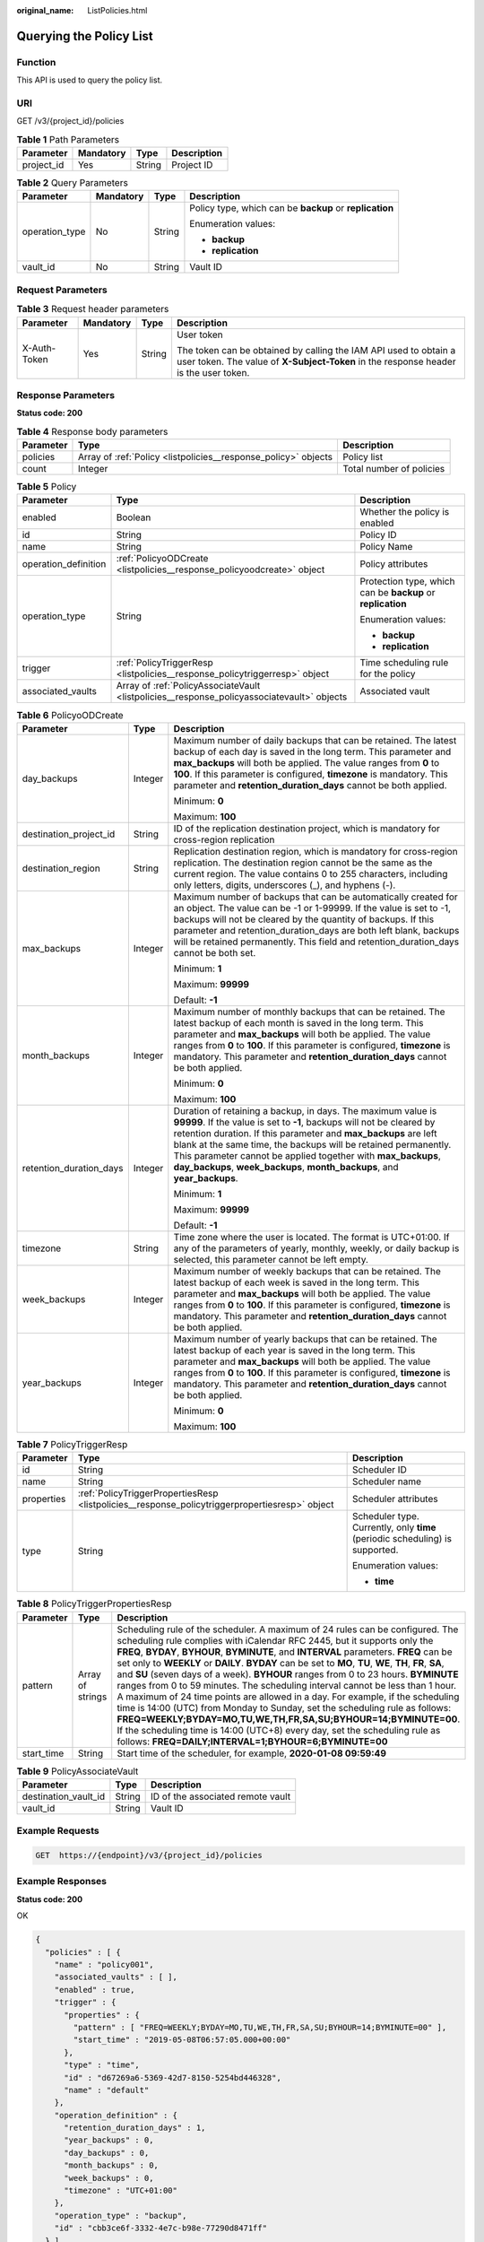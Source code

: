 :original_name: ListPolicies.html

.. _ListPolicies:

Querying the Policy List
========================

Function
--------

This API is used to query the policy list.

URI
---

GET /v3/{project_id}/policies

.. table:: **Table 1** Path Parameters

   ========== ========= ====== ===========
   Parameter  Mandatory Type   Description
   ========== ========= ====== ===========
   project_id Yes       String Project ID
   ========== ========= ====== ===========

.. table:: **Table 2** Query Parameters

   +-----------------+-----------------+-----------------+---------------------------------------------------------+
   | Parameter       | Mandatory       | Type            | Description                                             |
   +=================+=================+=================+=========================================================+
   | operation_type  | No              | String          | Policy type, which can be **backup** or **replication** |
   |                 |                 |                 |                                                         |
   |                 |                 |                 | Enumeration values:                                     |
   |                 |                 |                 |                                                         |
   |                 |                 |                 | -  **backup**                                           |
   |                 |                 |                 |                                                         |
   |                 |                 |                 | -  **replication**                                      |
   +-----------------+-----------------+-----------------+---------------------------------------------------------+
   | vault_id        | No              | String          | Vault ID                                                |
   +-----------------+-----------------+-----------------+---------------------------------------------------------+

Request Parameters
------------------

.. table:: **Table 3** Request header parameters

   +-----------------+-----------------+-----------------+----------------------------------------------------------------------------------------------------------------------------------------------------------+
   | Parameter       | Mandatory       | Type            | Description                                                                                                                                              |
   +=================+=================+=================+==========================================================================================================================================================+
   | X-Auth-Token    | Yes             | String          | User token                                                                                                                                               |
   |                 |                 |                 |                                                                                                                                                          |
   |                 |                 |                 | The token can be obtained by calling the IAM API used to obtain a user token. The value of **X-Subject-Token** in the response header is the user token. |
   +-----------------+-----------------+-----------------+----------------------------------------------------------------------------------------------------------------------------------------------------------+

Response Parameters
-------------------

**Status code: 200**

.. table:: **Table 4** Response body parameters

   +-----------+----------------------------------------------------------------+--------------------------+
   | Parameter | Type                                                           | Description              |
   +===========+================================================================+==========================+
   | policies  | Array of :ref:`Policy <listpolicies__response_policy>` objects | Policy list              |
   +-----------+----------------------------------------------------------------+--------------------------+
   | count     | Integer                                                        | Total number of policies |
   +-----------+----------------------------------------------------------------+--------------------------+

.. _listpolicies__response_policy:

.. table:: **Table 5** Policy

   +-----------------------+--------------------------------------------------------------------------------------------+-------------------------------------------------------------+
   | Parameter             | Type                                                                                       | Description                                                 |
   +=======================+============================================================================================+=============================================================+
   | enabled               | Boolean                                                                                    | Whether the policy is enabled                               |
   +-----------------------+--------------------------------------------------------------------------------------------+-------------------------------------------------------------+
   | id                    | String                                                                                     | Policy ID                                                   |
   +-----------------------+--------------------------------------------------------------------------------------------+-------------------------------------------------------------+
   | name                  | String                                                                                     | Policy Name                                                 |
   +-----------------------+--------------------------------------------------------------------------------------------+-------------------------------------------------------------+
   | operation_definition  | :ref:`PolicyoODCreate <listpolicies__response_policyoodcreate>` object                     | Policy attributes                                           |
   +-----------------------+--------------------------------------------------------------------------------------------+-------------------------------------------------------------+
   | operation_type        | String                                                                                     | Protection type, which can be **backup** or **replication** |
   |                       |                                                                                            |                                                             |
   |                       |                                                                                            | Enumeration values:                                         |
   |                       |                                                                                            |                                                             |
   |                       |                                                                                            | -  **backup**                                               |
   |                       |                                                                                            |                                                             |
   |                       |                                                                                            | -  **replication**                                          |
   +-----------------------+--------------------------------------------------------------------------------------------+-------------------------------------------------------------+
   | trigger               | :ref:`PolicyTriggerResp <listpolicies__response_policytriggerresp>` object                 | Time scheduling rule for the policy                         |
   +-----------------------+--------------------------------------------------------------------------------------------+-------------------------------------------------------------+
   | associated_vaults     | Array of :ref:`PolicyAssociateVault <listpolicies__response_policyassociatevault>` objects | Associated vault                                            |
   +-----------------------+--------------------------------------------------------------------------------------------+-------------------------------------------------------------+

.. _listpolicies__response_policyoodcreate:

.. table:: **Table 6** PolicyoODCreate

   +-------------------------+-----------------------+-------------------------------------------------------------------------------------------------------------------------------------------------------------------------------------------------------------------------------------------------------------------------------------------------------------------------------------------------------------------------------------------------------------------------+
   | Parameter               | Type                  | Description                                                                                                                                                                                                                                                                                                                                                                                                             |
   +=========================+=======================+=========================================================================================================================================================================================================================================================================================================================================================================================================================+
   | day_backups             | Integer               | Maximum number of daily backups that can be retained. The latest backup of each day is saved in the long term. This parameter and **max_backups** will both be applied. The value ranges from **0** to **100**. If this parameter is configured, **timezone** is mandatory. This parameter and **retention_duration_days** cannot be both applied.                                                                      |
   |                         |                       |                                                                                                                                                                                                                                                                                                                                                                                                                         |
   |                         |                       | Minimum: **0**                                                                                                                                                                                                                                                                                                                                                                                                          |
   |                         |                       |                                                                                                                                                                                                                                                                                                                                                                                                                         |
   |                         |                       | Maximum: **100**                                                                                                                                                                                                                                                                                                                                                                                                        |
   +-------------------------+-----------------------+-------------------------------------------------------------------------------------------------------------------------------------------------------------------------------------------------------------------------------------------------------------------------------------------------------------------------------------------------------------------------------------------------------------------------+
   | destination_project_id  | String                | ID of the replication destination project, which is mandatory for cross-region replication                                                                                                                                                                                                                                                                                                                              |
   +-------------------------+-----------------------+-------------------------------------------------------------------------------------------------------------------------------------------------------------------------------------------------------------------------------------------------------------------------------------------------------------------------------------------------------------------------------------------------------------------------+
   | destination_region      | String                | Replication destination region, which is mandatory for cross-region replication. The destination region cannot be the same as the current region. The value contains 0 to 255 characters, including only letters, digits, underscores (_), and hyphens (-).                                                                                                                                                             |
   +-------------------------+-----------------------+-------------------------------------------------------------------------------------------------------------------------------------------------------------------------------------------------------------------------------------------------------------------------------------------------------------------------------------------------------------------------------------------------------------------------+
   | max_backups             | Integer               | Maximum number of backups that can be automatically created for an object. The value can be -1 or 1-99999. If the value is set to -1, backups will not be cleared by the quantity of backups. If this parameter and retention_duration_days are both left blank, backups will be retained permanently. This field and retention_duration_days cannot be both set.                                                       |
   |                         |                       |                                                                                                                                                                                                                                                                                                                                                                                                                         |
   |                         |                       | Minimum: **1**                                                                                                                                                                                                                                                                                                                                                                                                          |
   |                         |                       |                                                                                                                                                                                                                                                                                                                                                                                                                         |
   |                         |                       | Maximum: **99999**                                                                                                                                                                                                                                                                                                                                                                                                      |
   |                         |                       |                                                                                                                                                                                                                                                                                                                                                                                                                         |
   |                         |                       | Default: **-1**                                                                                                                                                                                                                                                                                                                                                                                                         |
   +-------------------------+-----------------------+-------------------------------------------------------------------------------------------------------------------------------------------------------------------------------------------------------------------------------------------------------------------------------------------------------------------------------------------------------------------------------------------------------------------------+
   | month_backups           | Integer               | Maximum number of monthly backups that can be retained. The latest backup of each month is saved in the long term. This parameter and **max_backups** will both be applied. The value ranges from **0** to **100**. If this parameter is configured, **timezone** is mandatory. This parameter and **retention_duration_days** cannot be both applied.                                                                  |
   |                         |                       |                                                                                                                                                                                                                                                                                                                                                                                                                         |
   |                         |                       | Minimum: **0**                                                                                                                                                                                                                                                                                                                                                                                                          |
   |                         |                       |                                                                                                                                                                                                                                                                                                                                                                                                                         |
   |                         |                       | Maximum: **100**                                                                                                                                                                                                                                                                                                                                                                                                        |
   +-------------------------+-----------------------+-------------------------------------------------------------------------------------------------------------------------------------------------------------------------------------------------------------------------------------------------------------------------------------------------------------------------------------------------------------------------------------------------------------------------+
   | retention_duration_days | Integer               | Duration of retaining a backup, in days. The maximum value is **99999**. If the value is set to **-1**, backups will not be cleared by retention duration. If this parameter and **max_backups** are left blank at the same time, the backups will be retained permanently. This parameter cannot be applied together with **max_backups**, **day_backups**, **week_backups**, **month_backups**, and **year_backups**. |
   |                         |                       |                                                                                                                                                                                                                                                                                                                                                                                                                         |
   |                         |                       | Minimum: **1**                                                                                                                                                                                                                                                                                                                                                                                                          |
   |                         |                       |                                                                                                                                                                                                                                                                                                                                                                                                                         |
   |                         |                       | Maximum: **99999**                                                                                                                                                                                                                                                                                                                                                                                                      |
   |                         |                       |                                                                                                                                                                                                                                                                                                                                                                                                                         |
   |                         |                       | Default: **-1**                                                                                                                                                                                                                                                                                                                                                                                                         |
   +-------------------------+-----------------------+-------------------------------------------------------------------------------------------------------------------------------------------------------------------------------------------------------------------------------------------------------------------------------------------------------------------------------------------------------------------------------------------------------------------------+
   | timezone                | String                | Time zone where the user is located. The format is UTC+01:00. If any of the parameters of yearly, monthly, weekly, or daily backup is selected, this parameter cannot be left empty.                                                                                                                                                                                                                                    |
   +-------------------------+-----------------------+-------------------------------------------------------------------------------------------------------------------------------------------------------------------------------------------------------------------------------------------------------------------------------------------------------------------------------------------------------------------------------------------------------------------------+
   | week_backups            | Integer               | Maximum number of weekly backups that can be retained. The latest backup of each week is saved in the long term. This parameter and **max_backups** will both be applied. The value ranges from **0** to **100**. If this parameter is configured, **timezone** is mandatory. This parameter and **retention_duration_days** cannot be both applied.                                                                    |
   +-------------------------+-----------------------+-------------------------------------------------------------------------------------------------------------------------------------------------------------------------------------------------------------------------------------------------------------------------------------------------------------------------------------------------------------------------------------------------------------------------+
   | year_backups            | Integer               | Maximum number of yearly backups that can be retained. The latest backup of each year is saved in the long term. This parameter and **max_backups** will both be applied. The value ranges from **0** to **100**. If this parameter is configured, **timezone** is mandatory. This parameter and **retention_duration_days** cannot be both applied.                                                                    |
   |                         |                       |                                                                                                                                                                                                                                                                                                                                                                                                                         |
   |                         |                       | Minimum: **0**                                                                                                                                                                                                                                                                                                                                                                                                          |
   |                         |                       |                                                                                                                                                                                                                                                                                                                                                                                                                         |
   |                         |                       | Maximum: **100**                                                                                                                                                                                                                                                                                                                                                                                                        |
   +-------------------------+-----------------------+-------------------------------------------------------------------------------------------------------------------------------------------------------------------------------------------------------------------------------------------------------------------------------------------------------------------------------------------------------------------------------------------------------------------------+

.. _listpolicies__response_policytriggerresp:

.. table:: **Table 7** PolicyTriggerResp

   +-----------------------+------------------------------------------------------------------------------------------------+------------------------------------------------------------------------------+
   | Parameter             | Type                                                                                           | Description                                                                  |
   +=======================+================================================================================================+==============================================================================+
   | id                    | String                                                                                         | Scheduler ID                                                                 |
   +-----------------------+------------------------------------------------------------------------------------------------+------------------------------------------------------------------------------+
   | name                  | String                                                                                         | Scheduler name                                                               |
   +-----------------------+------------------------------------------------------------------------------------------------+------------------------------------------------------------------------------+
   | properties            | :ref:`PolicyTriggerPropertiesResp <listpolicies__response_policytriggerpropertiesresp>` object | Scheduler attributes                                                         |
   +-----------------------+------------------------------------------------------------------------------------------------+------------------------------------------------------------------------------+
   | type                  | String                                                                                         | Scheduler type. Currently, only **time** (periodic scheduling) is supported. |
   |                       |                                                                                                |                                                                              |
   |                       |                                                                                                | Enumeration values:                                                          |
   |                       |                                                                                                |                                                                              |
   |                       |                                                                                                | -  **time**                                                                  |
   +-----------------------+------------------------------------------------------------------------------------------------+------------------------------------------------------------------------------+

.. _listpolicies__response_policytriggerpropertiesresp:

.. table:: **Table 8** PolicyTriggerPropertiesResp

   +------------+------------------+-------------------------------------------------------------------------------------------------------------------------------------------------------------------------------------------------------------------------------------------------------------------------------------------------------------------------------------------------------------------------------------------------------------------------------------------------------------------------------------------------------------------------------------------------------------------------------------------------------------------------------------------------------------------------------------------------------------------------------------------------------------------------------------------------------------------------------------------------------------------------------------------------------------------+
   | Parameter  | Type             | Description                                                                                                                                                                                                                                                                                                                                                                                                                                                                                                                                                                                                                                                                                                                                                                                                                                                                                                       |
   +============+==================+===================================================================================================================================================================================================================================================================================================================================================================================================================================================================================================================================================================================================================================================================================================================================================================================================================================================================================================================+
   | pattern    | Array of strings | Scheduling rule of the scheduler. A maximum of 24 rules can be configured. The scheduling rule complies with iCalendar RFC 2445, but it supports only the **FREQ**, **BYDAY**, **BYHOUR**, **BYMINUTE**, and **INTERVAL** parameters. **FREQ** can be set only to **WEEKLY** or **DAILY**. **BYDAY** can be set to **MO**, **TU**, **WE**, **TH**, **FR**, **SA**, and **SU** (seven days of a week). **BYHOUR** ranges from 0 to 23 hours. **BYMINUTE** ranges from 0 to 59 minutes. The scheduling interval cannot be less than 1 hour. A maximum of 24 time points are allowed in a day. For example, if the scheduling time is 14:00 (UTC) from Monday to Sunday, set the scheduling rule as follows: **FREQ=WEEKLY;BYDAY=MO,TU,WE,TH,FR,SA,SU;BYHOUR=14;BYMINUTE=00**. If the scheduling time is 14:00 (UTC+8) every day, set the scheduling rule as follows: **FREQ=DAILY;INTERVAL=1;BYHOUR=6;BYMINUTE=00** |
   +------------+------------------+-------------------------------------------------------------------------------------------------------------------------------------------------------------------------------------------------------------------------------------------------------------------------------------------------------------------------------------------------------------------------------------------------------------------------------------------------------------------------------------------------------------------------------------------------------------------------------------------------------------------------------------------------------------------------------------------------------------------------------------------------------------------------------------------------------------------------------------------------------------------------------------------------------------------+
   | start_time | String           | Start time of the scheduler, for example, **2020-01-08 09:59:49**                                                                                                                                                                                                                                                                                                                                                                                                                                                                                                                                                                                                                                                                                                                                                                                                                                                 |
   +------------+------------------+-------------------------------------------------------------------------------------------------------------------------------------------------------------------------------------------------------------------------------------------------------------------------------------------------------------------------------------------------------------------------------------------------------------------------------------------------------------------------------------------------------------------------------------------------------------------------------------------------------------------------------------------------------------------------------------------------------------------------------------------------------------------------------------------------------------------------------------------------------------------------------------------------------------------+

.. _listpolicies__response_policyassociatevault:

.. table:: **Table 9** PolicyAssociateVault

   ==================== ====== =================================
   Parameter            Type   Description
   ==================== ====== =================================
   destination_vault_id String ID of the associated remote vault
   vault_id             String Vault ID
   ==================== ====== =================================

Example Requests
----------------

.. code-block:: text

   GET  https://{endpoint}/v3/{project_id}/policies

Example Responses
-----------------

**Status code: 200**

OK

.. code-block::

   {
     "policies" : [ {
       "name" : "policy001",
       "associated_vaults" : [ ],
       "enabled" : true,
       "trigger" : {
         "properties" : {
           "pattern" : [ "FREQ=WEEKLY;BYDAY=MO,TU,WE,TH,FR,SA,SU;BYHOUR=14;BYMINUTE=00" ],
           "start_time" : "2019-05-08T06:57:05.000+00:00"
         },
         "type" : "time",
         "id" : "d67269a6-5369-42d7-8150-5254bd446328",
         "name" : "default"
       },
       "operation_definition" : {
         "retention_duration_days" : 1,
         "year_backups" : 0,
         "day_backups" : 0,
         "month_backups" : 0,
         "week_backups" : 0,
         "timezone" : "UTC+01:00"
       },
       "operation_type" : "backup",
       "id" : "cbb3ce6f-3332-4e7c-b98e-77290d8471ff"
     } ],
     "count" : 10
   }

Status Codes
------------

=========== ===========
Status Code Description
=========== ===========
200         OK
=========== ===========

Error Codes
-----------

See :ref:`Error Codes <errorcode>`.

